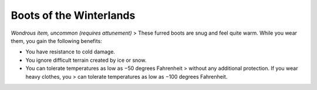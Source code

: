 Boots of the Winterlands
------------------------------------------------------


*Wondrous item, uncommon (requires attunement)* > These furred boots are
snug and feel quite warm. While you wear them, you gain the following
benefits:

-  You have resistance to cold damage.

-  You ignore difficult terrain created by ice or snow.

-  You can tolerate temperatures as low as −50 degrees Fahrenheit >
   without any additional protection. If you wear heavy clothes, you >
   can tolerate temperatures as low as −100 degrees Fahrenheit.

